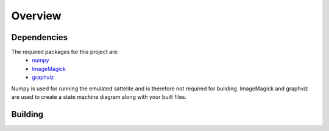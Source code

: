 Overview
=====

.. _Dependencies:
.. _Building:

Dependencies 
------------

The required packages for this project are:
   - `numpy <http://www.numpy.org/>`_
   - `ImageMagick <http://www.imagemagick.org/>`_
   - `graphviz <http://www.graphviz.org/>`_

Numpy is used for running the emulated sattelite and is therefore not required for building.
ImageMagick and graphviz are used to create a state machine diagram along with your built files.

Building
------------
